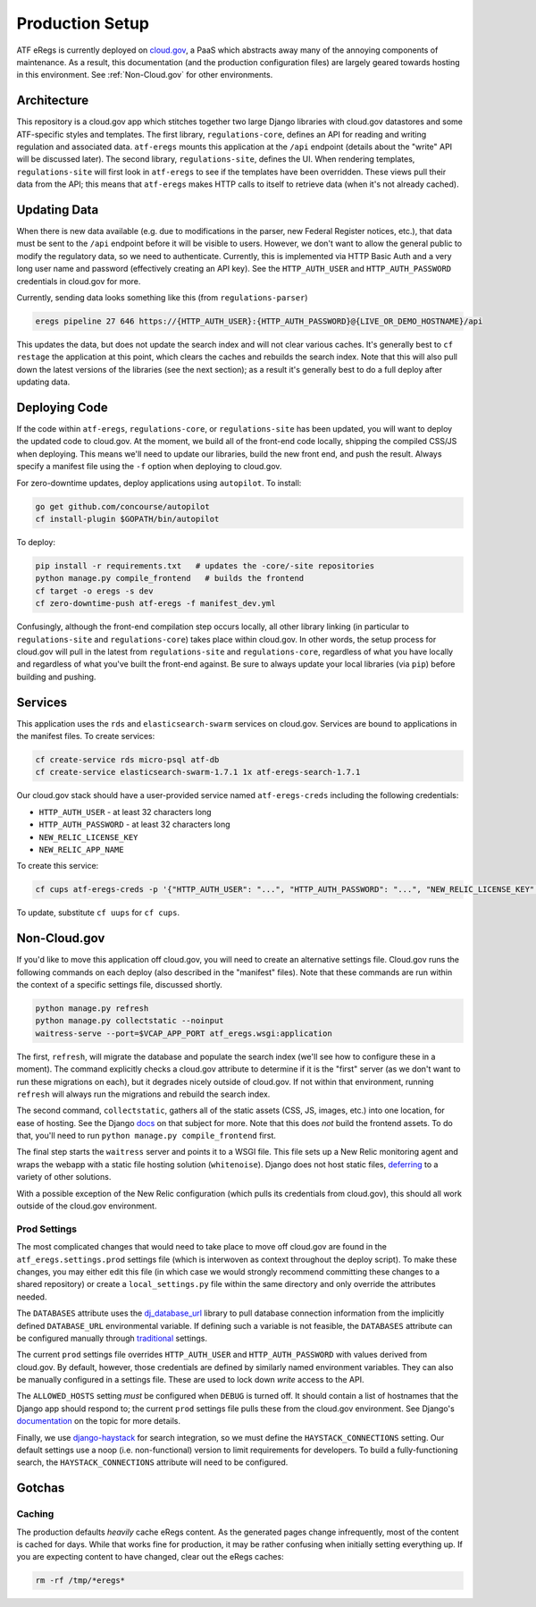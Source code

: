 ================
Production Setup
================

ATF eRegs is currently deployed on `cloud.gov <https://cloud.gov>`_, a PaaS
which abstracts away many of the annoying components of maintenance. As a
result, this documentation (and the production configuration files) are
largely geared towards hosting in this environment. See :ref:`Non-Cloud.gov`
for other environments.

Architecture
============
.. image:: architecture.png
  :alt: General Architecture (described below)

This repository is a cloud.gov app which stitches together two large Django
libraries with cloud.gov datastores and some ATF-specific styles and
templates. The first library, ``regulations-core``, defines an API for reading
and writing regulation and associated data. ``atf-eregs`` mounts this
application at the ``/api`` endpoint (details about the "write" API will be
discussed later). The second library, ``regulations-site``, defines the UI.
When rendering templates, ``regulations-site`` will first look in
``atf-eregs`` to see if the templates have been overridden. These views pull
their data from the API; this means that ``atf-eregs`` makes HTTP calls to
itself to retrieve data (when it's not already cached).

Updating Data
=============
.. image:: updating-data.png
  :alt: Deploying New Data Schematic (described below)

When there is new data available (e.g. due to modifications in the parser, new
Federal Register notices, etc.), that data must be sent to the ``/api``
endpoint before it will be visible to users. However, we don't want to allow
the general public to modify the regulatory data, so we need to authenticate.
Currently, this is implemented via HTTP Basic Auth and a very long user name
and password (effectively creating an API key). See the ``HTTP_AUTH_USER`` and
``HTTP_AUTH_PASSWORD`` credentials in cloud.gov for more.

Currently, sending data looks something like this (from ``regulations-parser``)

.. code-block:: bash

  eregs pipeline 27 646 https://{HTTP_AUTH_USER}:{HTTP_AUTH_PASSWORD}@{LIVE_OR_DEMO_HOSTNAME}/api

This updates the data, but does not update the search index and will not clear
various caches. It's generally best to ``cf restage`` the application at this
point, which clears the caches and rebuilds the search index. Note that this
will also pull down the latest versions of the libraries (see the next
section); as a result it's generally best to do a full deploy after updating
data.

Deploying Code
==============
If the code within ``atf-eregs``, ``regulations-core``, or
``regulations-site`` has been updated, you will want to deploy the updated
code to cloud.gov. At the moment, we build all of the front-end code locally,
shipping the compiled CSS/JS when deploying. This means we'll need to update
our libraries, build the new front end, and push the result. Always specify a
manifest file using the ``-f`` option when deploying to cloud.gov.

For zero-downtime updates, deploy applications using ``autopilot``. To install:

.. code-block:: bash

  go get github.com/concourse/autopilot
  cf install-plugin $GOPATH/bin/autopilot

To deploy:

.. code-block:: bash

  pip install -r requirements.txt   # updates the -core/-site repositories
  python manage.py compile_frontend   # builds the frontend
  cf target -o eregs -s dev
  cf zero-downtime-push atf-eregs -f manifest_dev.yml

Confusingly, although the front-end compilation step occurs locally, all other
library linking (in particular to ``regulations-site`` and
``regulations-core``) takes place within cloud.gov. In other words, the setup
process for cloud.gov will pull in the latest from ``regulations-site`` and
``regulations-core``, regardless of what you have locally and regardless of
what you've built the front-end against. Be sure to always update your local
libraries (via ``pip``) before building and pushing.

Services
========

This application uses the ``rds`` and ``elasticsearch-swarm`` services on
cloud.gov. Services are bound to applications in the manifest files. To create
services:

.. code-block:: bash

  cf create-service rds micro-psql atf-db
  cf create-service elasticsearch-swarm-1.7.1 1x atf-eregs-search-1.7.1

Our cloud.gov stack should have a user-provided service named
``atf-eregs-creds`` including the following credentials:

* ``HTTP_AUTH_USER`` - at least 32 characters long
* ``HTTP_AUTH_PASSWORD`` - at least 32 characters long
* ``NEW_RELIC_LICENSE_KEY``
* ``NEW_RELIC_APP_NAME``

To create this service:

.. code-block:: bash

  cf cups atf-eregs-creds -p '{"HTTP_AUTH_USER": "...", "HTTP_AUTH_PASSWORD": "...", "NEW_RELIC_LICENSE_KEY": "...", "NEW_RELIC_APP_NAME": "..."}'

To update, substitute ``cf uups`` for ``cf cups``.

.. _non-cloud.gov:

Non-Cloud.gov
=============

If you'd like to move this application off cloud.gov, you will need to
create an alternative settings file. Cloud.gov runs the following commands on
each deploy (also described in the "manifest" files). Note that these commands
are run within the context of a specific settings file, discussed shortly.

.. code-block:: bash

  python manage.py refresh
  python manage.py collectstatic --noinput
  waitress-serve --port=$VCAP_APP_PORT atf_eregs.wsgi:application

The first, ``refresh``, will migrate the database and populate the search
index (we'll see how to configure these in a moment). The command explicitly
checks a cloud.gov attribute to determine if it is the "first" server (as we
don't want to run these migrations on each), but it degrades nicely outside of
cloud.gov. If not within that environment, running ``refresh`` will always run
the migrations and rebuild the search index.

The second command, ``collectstatic``, gathers all of the static assets (CSS,
JS, images, etc.) into one location, for ease of hosting. See the Django
`docs <https://docs.djangoproject.com/en/1.9/ref/contrib/staticfiles/>`_
on that subject for more. Note that this does `not` build the frontend assets.
To do that, you'll need to run ``python manage.py compile_frontend`` first.

The final step starts the ``waitress`` server and points it to a WSGI file.
This file sets up a New Relic monitoring agent and wraps the webapp with a
static file hosting solution (``whitenoise``). Django does not host static
files, 
`deferring <https://docs.djangoproject.com/en/1.9/howto/static-files/>`_ to a
variety of other solutions.

With a possible exception of the New Relic configuration (which pulls its
credentials from cloud.gov), this should all work outside of the cloud.gov
environment.

Prod Settings
-------------

The most complicated changes that would need to take place to move off
cloud.gov are found in the ``atf_eregs.settings.prod`` settings file (which is
interwoven as context throughout the deploy script). To make these changes,
you may either edit this file (in which case we would strongly recommend
committing these changes to a shared repository) or create a
``local_settings.py`` file within the same directory and only override the
attributes needed.


The ``DATABASES`` attribute uses the 
`dj_database_url <https://github.com/kennethreitz/dj-database-url>`_ library
to pull database connection information from the implicitly defined
``DATABASE_URL`` environmental variable. If defining such a variable is not
feasible, the ``DATABASES`` attribute can be configured manually through
`traditional <https://docs.djangoproject.com/en/1.9/ref/databases/>`_
settings.

The current ``prod`` settings file overrides ``HTTP_AUTH_USER`` and
``HTTP_AUTH_PASSWORD`` with values derived from cloud.gov. By default,
however, those credentials are defined by similarly named environment
variables. They can also be manually configured in a settings file. These are
used to lock down `write` access to the API.

The ``ALLOWED_HOSTS`` setting `must` be configured when ``DEBUG`` is turned
off. It should contain a list of hostnames that the Django app should respond
to; the current ``prod`` settings file pulls these from the cloud.gov
environment. See Django's
`documentation <https://docs.djangoproject.com/en/1.9/ref/settings/#allowed-hosts>`_
on the topic for more details.

Finally, we use `django-haystack <http://haystacksearch.org/>`_ for search
integration, so we must define the ``HAYSTACK_CONNECTIONS`` setting. Our
default settings use a noop (i.e. non-functional) version to limit
requirements for developers. To build a fully-functioning search, the
``HAYSTACK_CONNECTIONS`` attribute will need to be configured.

Gotchas
=======

Caching
-------
The production defaults `heavily` cache eRegs content. As the generated pages
change infrequently, most of the content is cached for days. While that works
fine for production, it may be rather confusing when initially setting
everything up. If you are expecting content to have changed, clear out the
eRegs caches:

.. code-block:: bash

  rm -rf /tmp/*eregs*
